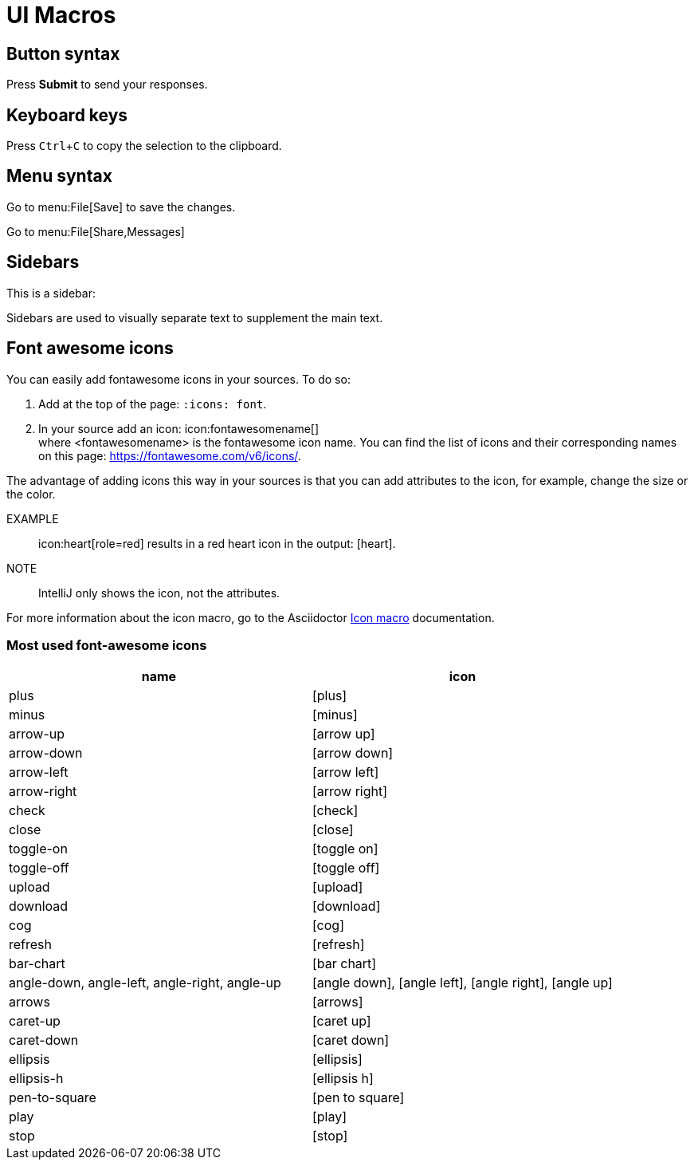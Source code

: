 :experimental:
:icons: font
:iconmacro: https://docs.asciidoctor.org/asciidoc/latest/macros/icon-macro/

= UI Macros

== Button syntax

Press btn:[Submit] to send your responses.


== Keyboard keys

Press kbd:[Ctrl+C] to copy the selection to the clipboard.


== Menu syntax

Go to \menu:File[Save] to save the changes.

Go to \menu:File[Share,Messages]


== Sidebars

This is a sidebar:

[sidebar]
Sidebars are used to visually separate text to supplement the main text.


== Font awesome icons

You can easily add fontawesome icons in your sources. To do so:

. Add at the top of the page: `:icons: font`.
. In your source add an icon: \icon:fontawesomename[] +
where <fontawesomename> is the fontawesome icon name. You can find the list of icons and their corresponding names on this page: https://fontawesome.com/v6/icons/.

The advantage of adding icons this way in your sources is that you can add attributes to the icon, for example, change the size or the color.

EXAMPLE:: \icon:heart[role=red] results in a red heart icon in the output: icon:heart[role=red].

NOTE:: IntelliJ only shows the icon, not the attributes.

For more information about the icon macro, go to the Asciidoctor {iconmacro}[Icon macro] documentation.

=== Most used font-awesome icons

[options="header"]
|===
| name | icon

| plus | icon:plus[]
| minus | icon:minus[]
| arrow-up | icon:arrow-up[]
| arrow-down | icon:arrow-down[]
| arrow-left | icon:arrow-left[]
| arrow-right | icon:arrow-right[]
| check | icon:check[]
| close | icon:close[]
| toggle-on | icon:toggle-on[]
| toggle-off | icon:toggle-off[]
| upload | icon:upload[]
| download | icon:download[]
| cog | icon:cog[]
| refresh | icon:refresh[]
| bar-chart | icon:bar-chart[]
| angle-down, angle-left, angle-right, angle-up | icon:angle-down[], icon:angle-left[], icon:angle-right[], icon:angle-up[]
| arrows | icon:arrows[]
| caret-up | icon:caret-up[]
| caret-down | icon:caret-down[]
| ellipsis | icon:ellipsis[]
| ellipsis-h | icon:ellipsis-h[]
| pen-to-square | icon:pen-to-square[]
| play | icon:play[]
| stop | icon:stop[]
|===